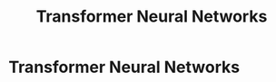 :PROPERTIES:
:ID:       980518ed-d137-4cb9-a3d5-15912fa23a01
:END:
#+title: Transformer Neural Networks

* Transformer Neural Networks
